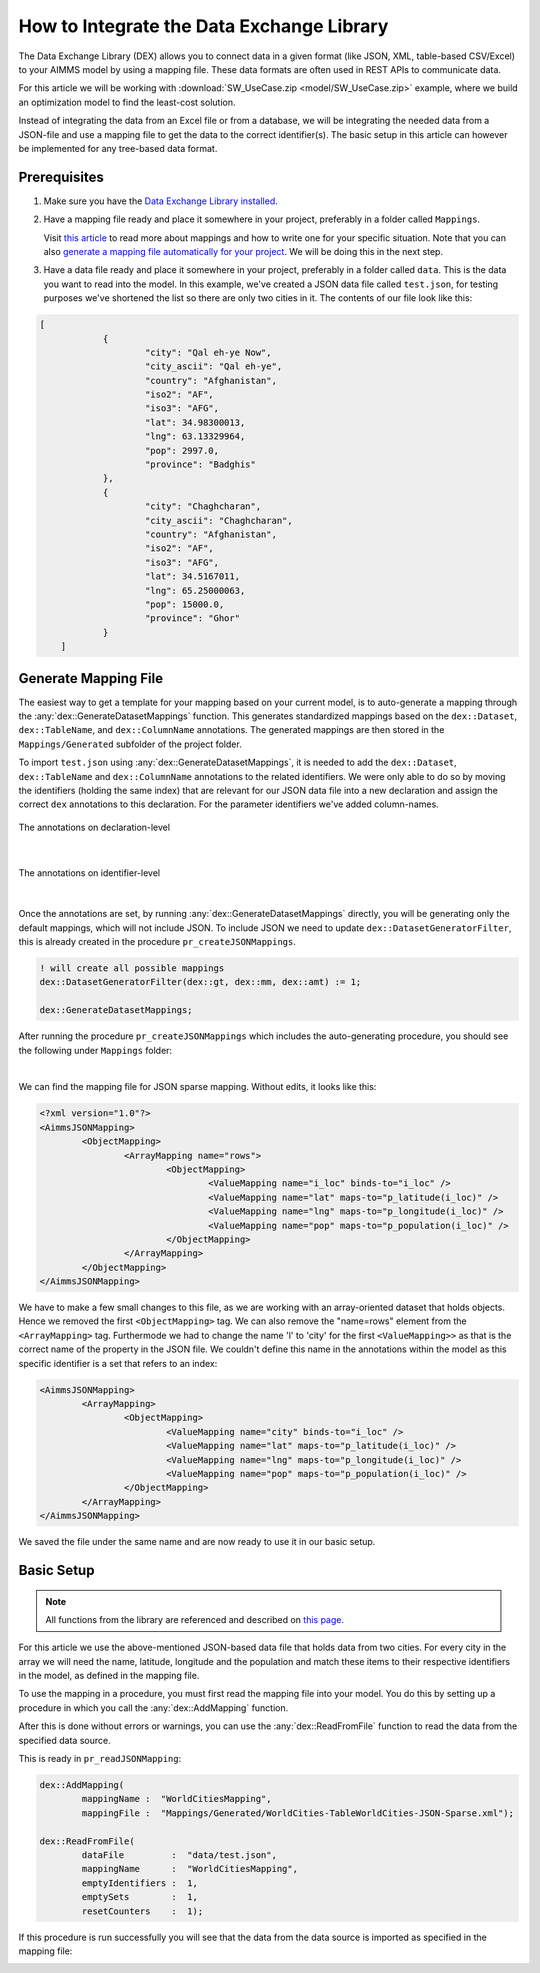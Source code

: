 .. meta::
   :description: How to set up data exchange within your AIMMS application.
   :keywords: aimms, data, exchange

How to Integrate the Data Exchange Library
============================================

The Data Exchange Library (DEX) allows you to connect data in a given format (like JSON, XML, table-based CSV/Excel) to your AIMMS model by using a mapping file. These data formats are often used in REST APIs to communicate data. 

.. seealso::
	* `Data Exchange Library documentation <https://documentation.aimms.com/dataexchange/index.html>`_

For this article we will be working with :download:`SW_UseCase.zip <model/SW_UseCase.zip>` example, 
where we build an optimization model to find the least-cost solution. 

Instead of integrating the data from an Excel file or from a database, 
we will be integrating the needed data from a JSON-file and use a mapping file to get the 
data to the correct identifier(s). The basic setup in this article can however be implemented for any tree-based data format.


Prerequisites
--------------

#. 	Make sure you have the `Data Exchange Library installed <https://documentation.aimms.com/general-library/getting-started.html>`__.

#. 	Have a mapping file ready and place it somewhere in your project, preferably in a folder called ``Mappings``. 
	
	Visit `this article <https://documentation.aimms.com/dataexchange/mapping.html>`__ to read more about mappings and how to write one for your specific situation. 
	Note that you can also `generate a mapping file automatically for your project <https://documentation.aimms.com/dataexchange/standard.html#creating-your-own-annotation-based-formats>`__. We will be doing this in the next step.

#. 	Have a data file ready and place it somewhere in your project, preferably in a folder called ``data``. This is the data you want to read into the model. In this example, we've created a JSON data file called ``test.json``, for testing purposes we've shortened the list so there are only two cities in it. The contents of our file look like this:

.. code-block:: json

    [
		{
			"city": "Qal eh-ye Now",
			"city_ascii": "Qal eh-ye",
			"country": "Afghanistan",
			"iso2": "AF",
			"iso3": "AFG",
			"lat": 34.98300013,
			"lng": 63.13329964,
			"pop": 2997.0,
			"province": "Badghis"
		},
		{
			"city": "Chaghcharan",
			"city_ascii": "Chaghcharan",
			"country": "Afghanistan",
			"iso2": "AF",
			"iso3": "AFG",
			"lat": 34.5167011,
			"lng": 65.25000063,
			"pop": 15000.0,
			"province": "Ghor"
		}
	]


Generate Mapping File
-----------------------
The easiest way to get a template for your mapping based on your current model, is to auto-generate a mapping through the :any:`dex::GenerateDatasetMappings` function. 
This generates standardized mappings based on the ``dex::Dataset``, ``dex::TableName``, and ``dex::ColumnName`` annotations. 
The generated mappings are then stored in the ``Mappings/Generated`` subfolder of the project folder.

To import ``test.json`` using :any:`dex::GenerateDatasetMappings`, 
it is needed to add the ``dex::Dataset``, ``dex::TableName`` and ``dex::ColumnName`` annotations 
to the related identifiers. 
We were only able to do so by moving the identifiers (holding the same index) 
that are relevant for our JSON data file into a new declaration and assign the correct ``dex`` 
annotations to this declaration. For the parameter identifiers we've added column-names. 

.. figure:: images/data-exchange-1.png
	:scale: 70
	:align: center

	The annotations on declaration-level

|

.. figure:: images/data-exchange-2.png
	:scale: 70
	:align: center

	The annotations on identifier-level

|

Once the annotations are set, by running :any:`dex::GenerateDatasetMappings` directly, you will be generating only
the default mappings, which will not include JSON. To include JSON we need to update ``dex::DatasetGeneratorFilter``, 
this is already created in the procedure ``pr_createJSONMappings``. 

.. code-block:: aimms
	
	! will create all possible mappings
	dex::DatasetGeneratorFilter(dex::gt, dex::mm, dex::amt) := 1;

	dex::GenerateDatasetMappings;


After running the procedure ``pr_createJSONMappings`` which includes the auto-generating procedure, you should see the following under ``Mappings`` folder:

.. image:: images/all-mappings.png
	:align: center

|

We can find the mapping file for JSON sparse mapping. Without edits, it looks like this:

.. code-block:: xml

	<?xml version="1.0"?>
	<AimmsJSONMapping>
		<ObjectMapping>
			<ArrayMapping name="rows">
				<ObjectMapping>
					<ValueMapping name="i_loc" binds-to="i_loc" />
					<ValueMapping name="lat" maps-to="p_latitude(i_loc)" />
					<ValueMapping name="lng" maps-to="p_longitude(i_loc)" />
					<ValueMapping name="pop" maps-to="p_population(i_loc)" />
				</ObjectMapping>
			</ArrayMapping>
		</ObjectMapping>
	</AimmsJSONMapping>



We have to make a few small changes to this file, as we are working with an array-oriented dataset that holds objects. Hence we removed the first ``<ObjectMapping>`` tag. We can also remove the "name=rows" element from the ``<ArrayMapping>`` tag. Furthermode we had to change the name 'l' to 'city' for the first ``<ValueMapping>>`` as that is the correct name of the property in the JSON file. We couldn't define this name in the annotations within the model as this specific identifier is a set that refers to an index:

.. code-block:: xml

	<AimmsJSONMapping>
		<ArrayMapping>
			<ObjectMapping>
				<ValueMapping name="city" binds-to="i_loc" />
				<ValueMapping name="lat" maps-to="p_latitude(i_loc)" />
				<ValueMapping name="lng" maps-to="p_longitude(i_loc)" />
				<ValueMapping name="pop" maps-to="p_population(i_loc)" />
			</ObjectMapping>
		</ArrayMapping>
	</AimmsJSONMapping>


We saved the file under the same name and are now ready to use it in our basic setup.


Basic Setup
--------------

.. note::

        All functions from the library are referenced and described on `this page <https://documentation.aimms.com/dataexchange/api.html>`__.

For this article we use the above-mentioned JSON-based data file that holds data from two cities. For every city in the array we will need the name, latitude, longitude and the population and match these items to their respective identifiers in the model, as defined in the mapping file.

To use the mapping in a procedure, you must first read the mapping file into your model. You do this by setting up a procedure in which you call the :any:`dex::AddMapping` function.

After this is done without errors or warnings, you can use the :any:`dex::ReadFromFile` function to read the data from the specified data source.

This is ready in ``pr_readJSONMapping``:

.. code-block:: aimms

	dex::AddMapping(
		mappingName :  "WorldCitiesMapping", 
		mappingFile :  "Mappings/Generated/WorldCities-TableWorldCities-JSON-Sparse.xml");

	dex::ReadFromFile(
		dataFile         :  "data/test.json", 
		mappingName      :  "WorldCitiesMapping", 
		emptyIdentifiers :  1, 
		emptySets        :  1, 
		resetCounters    :  1);


If this procedure is run successfully you will see that the data from the data source is imported as specified in the mapping file:

.. image:: images/data-exchange-4.png
   :scale: 70
   :align: center

.. spelling:word-list::

    dex